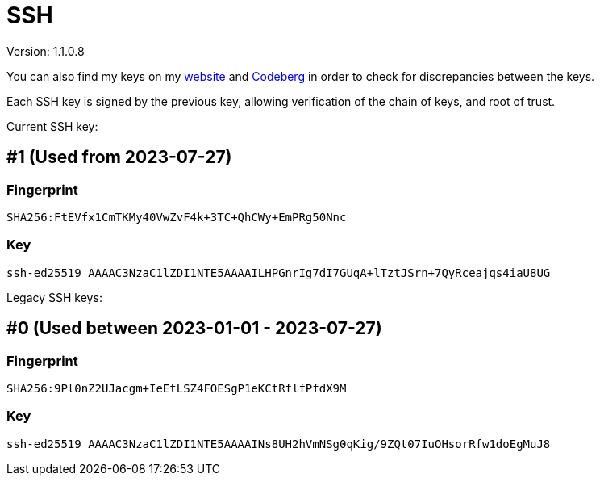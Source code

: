 = SSH

Version: 1.1.0.8


You can also find my keys on my https://inferencium.net/key[website] and
https://codeberg.org/inference/key[Codeberg] in order to check for discrepancies between the keys.


Each SSH key is signed by the previous key, allowing verification of the chain of keys, and root of
trust.


Current SSH key:

== #1 (Used from 2023-07-27)

=== Fingerprint

`SHA256:FtEVfx1CmTKMy40VwZvF4k+3TC+QhCWy+EmPRg50Nnc`

=== Key

`ssh-ed25519 AAAAC3NzaC1lZDI1NTE5AAAAILHPGnrIg7dI7GUqA+lTztJSrn+7QyRceajqs4iaU8UG`

Legacy SSH keys:

== #0 (Used between 2023-01-01 - 2023-07-27)

=== Fingerprint

`SHA256:9Pl0nZ2UJacgm+IeEtLSZ4FOESgP1eKCtRflfPfdX9M`

=== Key

`ssh-ed25519 AAAAC3NzaC1lZDI1NTE5AAAAINs8UH2hVmNSg0qKig/9ZQt07IuOHsorRfw1doEgMuJ8`
